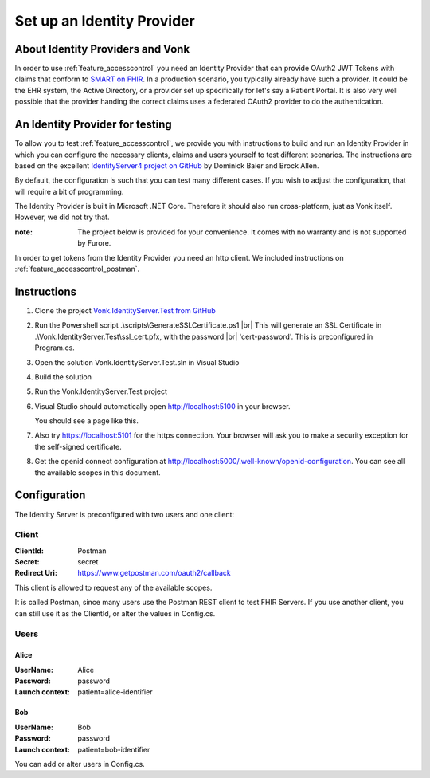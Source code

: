.. _feature_accesscontrol_idprovider:

Set up an Identity Provider
===========================

About Identity Providers and Vonk
---------------------------------

In order to use :ref:`feature_accesscontrol` you need an Identity Provider that can provide OAuth2 JWT Tokens with claims that conform to `SMART on FHIR`_. In a production scenario, you typically already have such a provider. It could be the EHR system, the Active Directory, or a provider set up specifically for let's say a Patient Portal. It is also very well possible that the provider handing the correct claims uses a federated OAuth2 provider to do the authentication.

An Identity Provider for testing
--------------------------------

To allow you to test :ref:`feature_accesscontrol`, we provide you with instructions to build and run an Identity Provider in which you can configure the necessary clients, claims and users yourself to test different scenarios. The instructions are based on the excellent `IdentityServer4 project on GitHub <https://github.com/IdentityServer/IdentityServer4>`_ by Dominick Baier and Brock Allen. 

By default, the configuration is such that you can test many different cases. If you wish to adjust the configuration, that will require a bit of programming.

The Identity Provider is built in Microsoft .NET Core. Therefore it should also run cross-platform, just as Vonk itself. However, we did not try that. 

:note: The project below is provided for your convenience. It comes with no warranty and is not supported by Furore. 

In order to get tokens from the Identity Provider you need an http client. We included instructions on :ref:`feature_accesscontrol_postman`.

Instructions
------------

#. Clone the project `Vonk.IdentityServer.Test from GitHub <https://github.com/furore-fhir/Vonk.IdentityServer.Test>`_
#. Run the Powershell script .\\scripts\\GenerateSSLCertificate.ps1 |br|
   This will generate an SSL Certificate in .\\Vonk.IdentityServer.Test\\ssl_cert.pfx, with the password |br| 'cert-password'. This is preconfigured in Program.cs.
#. Open the solution Vonk.IdentityServer.Test.sln in Visual Studio
#. Build the solution
#. Run the Vonk.IdentityServer.Test project
#. Visual Studio should automatically open http://localhost:5100 in your browser.

   You should see a page like this.

   .. image:: ../images/ac_identityprovider_startup.png

#. Also try https://localhost:5101 for the https connection. Your browser will ask you to make a security exception for the self-signed certificate. 
#. Get the openid connect configuration at http://localhost:5000/.well-known/openid-configuration.
   You can see all the available scopes in this document.

Configuration
-------------

The Identity Server is preconfigured with two users and one client:

Client
^^^^^^

:ClientId: Postman
:Secret: secret
:Redirect Uri: https://www.getpostman.com/oauth2/callback

This client is allowed to request any of the available scopes. 

It is called Postman, since many users use the Postman REST client to test FHIR Servers. If you use another client, you can still use it as the ClientId, or alter the values in Config.cs.

Users
^^^^^

Alice
~~~~~

:UserName: Alice
:Password: password
:Launch context: patient=alice-identifier

Bob
~~~

:UserName: Bob
:Password: password
:Launch context: patient=bob-identifier

You can add or alter users in Config.cs.

.. _SMART on FHIR: http://docs.smarthealthit.org/

.. |br| raw:: html

   <br />